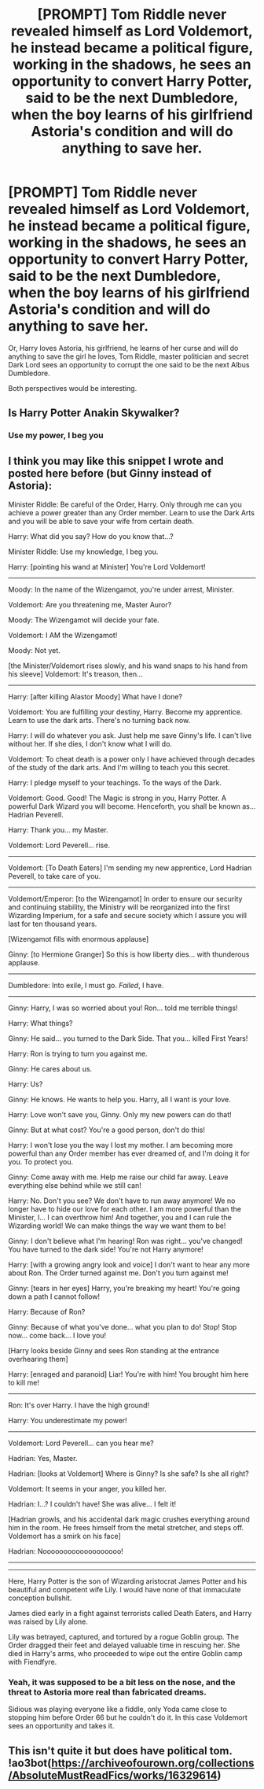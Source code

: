 #+TITLE: [PROMPT] Tom Riddle never revealed himself as Lord Voldemort, he instead became a political figure, working in the shadows, he sees an opportunity to convert Harry Potter, said to be the next Dumbledore, when the boy learns of his girlfriend Astoria's condition and will do anything to save her.

* [PROMPT] Tom Riddle never revealed himself as Lord Voldemort, he instead became a political figure, working in the shadows, he sees an opportunity to convert Harry Potter, said to be the next Dumbledore, when the boy learns of his girlfriend Astoria's condition and will do anything to save her.
:PROPERTIES:
:Author: Kellar21
:Score: 14
:DateUnix: 1594410169.0
:DateShort: 2020-Jul-11
:FlairText: Prompt
:END:
Or, Harry loves Astoria, his girlfriend, he learns of her curse and will do anything to save the girl he loves, Tom Riddle, master politician and secret Dark Lord sees an opportunity to corrupt the one said to be the next Albus Dumbledore.

Both perspectives would be interesting.


** Is Harry Potter Anakin Skywalker?
:PROPERTIES:
:Author: Jon_Riptide
:Score: 26
:DateUnix: 1594410445.0
:DateShort: 2020-Jul-11
:END:

*** Use my power, I beg you
:PROPERTIES:
:Author: TheAridTaung
:Score: 12
:DateUnix: 1594419405.0
:DateShort: 2020-Jul-11
:END:


** I think you may like this snippet I wrote and posted here before (but Ginny instead of Astoria):

Minister Riddle: Be careful of the Order, Harry. Only through me can you achieve a power greater than any Order member. Learn to use the Dark Arts and you will be able to save your wife from certain death.

Harry: What did you say? How do you know that...?

Minister Riddle: Use my knowledge, I beg you.

Harry: [pointing his wand at Minister] You're Lord Voldemort!

--------------

Moody: In the name of the Wizengamot, you're under arrest, Minister.

Voldemort: Are you threatening me, Master Auror?

Moody: The Wizengamot will decide your fate.

Voldemort: I AM the Wizengamot!

Moody: Not yet.

[the Minister/Voldemort rises slowly, and his wand snaps to his hand from his sleeve] Voldemort: It's treason, then...

--------------

Harry: [after killing Alastor Moody] What have I done?

Voldemort: You are fulfilling your destiny, Harry. Become my apprentice. Learn to use the dark arts. There's no turning back now.

Harry: I will do whatever you ask. Just help me save Ginny's life. I can't live without her. If she dies, I don't know what I will do.

Voldemort: To cheat death is a power only I have achieved through decades of the study of the dark arts. And I'm willing to teach you this secret.

Harry: I pledge myself to your teachings. To the ways of the Dark.

Voldemort: Good. Good! The Magic is strong in you, Harry Potter. A powerful Dark Wizard you will become. Henceforth, you shall be known as... Hadrian Peverell.

Harry: Thank you... my Master.

Voldemort: Lord Peverell... rise.

--------------

Voldemort: [To Death Eaters] I'm sending my new apprentice, Lord Hadrian Peverell, to take care of you.

--------------

Voldemort/Emperor: [to the Wizengamot] In order to ensure our security and continuing stability, the Ministry will be reorganized into the first Wizarding Imperium, for a safe and secure society which I assure you will last for ten thousand years.

[Wizengamot fills with enormous applause]

Ginny: [to Hermione Granger] So this is how liberty dies... with thunderous applause.

--------------

Dumbledore: Into exile, I must go. /Failed/, I have.

--------------

Ginny: Harry, I was so worried about you! Ron... told me terrible things!

Harry: What things?

Ginny: He said... you turned to the Dark Side. That you... killed First Years!

Harry: Ron is trying to turn you against me.

Ginny: He cares about us.

Harry: Us?

Ginny: He knows. He wants to help you. Harry, all I want is your love.

Harry: Love won't save you, Ginny. Only my new powers can do that!

Ginny: But at what cost? You're a good person, don't do this!

Harry: I won't lose you the way I lost my mother. I am becoming more powerful than any Order member has ever dreamed of, and I'm doing it for you. To protect you.

Ginny: Come away with me. Help me raise our child far away. Leave everything else behind while we still can!

Harry: No. Don't you see? We don't have to run away anymore! We no longer have to hide our love for each other. I am more powerful than the Minister, I... I can overthrow him! And together, you and I can rule the Wizarding world! We can make things the way we want them to be!

Ginny: I don't believe what I'm hearing! Ron was right... you've changed! You have turned to the dark side! You're not Harry anymore!

Harry: [with a growing angry look and voice] I don't want to hear any more about Ron. The Order turned against me. Don't you turn against me!

Ginny: [tears in her eyes] Harry, you're breaking my heart! You're going down a path I cannot follow!

Harry: Because of Ron?

Ginny: Because of what you've done... what you plan to do! Stop! Stop now... come back... I love you!

[Harry looks beside Ginny and sees Ron standing at the entrance overhearing them]

Harry: [enraged and paranoid] Liar! You're with him! You brought him here to kill me!

--------------

Ron: It's over Harry. I have the high ground!

Harry: You underestimate my power!

--------------

Voldemort: Lord Peverell... can you hear me?

Hadrian: Yes, Master.

Hadrian: [looks at Voldemort] Where is Ginny? Is she safe? Is she all right?

Voldemort: It seems in your anger, you killed her.

Hadrian: I...? I couldn't have! She was alive... I felt it!

[Hadrian growls, and his accidental dark magic crushes everything around him in the room. He frees himself from the metal stretcher, and steps off. Voldemort has a smirk on his face]

Hadrian: Nooooooooooooooooooo!

--------------

--------------

Here, Harry Potter is the son of Wizarding aristocrat James Potter and his beautiful and competent wife Lily. I would have none of that immaculate conception bullshit.

James died early in a fight against terrorists called Death Eaters, and Harry was raised by Lily alone.

Lily was betrayed, captured, and tortured by a rogue Goblin group. The Order dragged their feet and delayed valuable time in rescuing her. She died in Harry's arms, who proceeded to wipe out the entire Goblin camp with Fiendfyre.
:PROPERTIES:
:Author: InquisitorCOC
:Score: 13
:DateUnix: 1594412453.0
:DateShort: 2020-Jul-11
:END:

*** Yeah, it was supposed to be a bit less on the nose, and the threat to Astoria more real than fabricated dreams.

Sidious was playing everyone like a fiddle, only Yoda came close to stopping him before Order 66 but he couldn't do it. In this case Voldemort sees an opportunity and takes it.
:PROPERTIES:
:Author: Kellar21
:Score: 3
:DateUnix: 1594413706.0
:DateShort: 2020-Jul-11
:END:


** This isn't quite it but does have political tom. !ao3bot([[https://archiveofourown.org/collections/AbsoluteMustReadFics/works/16329614]])
:PROPERTIES:
:Author: throwitallawayplez
:Score: 1
:DateUnix: 1599659986.0
:DateShort: 2020-Sep-09
:END:
